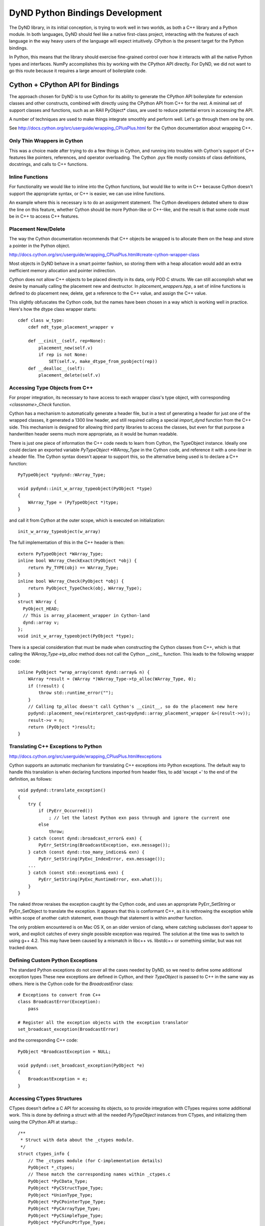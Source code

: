 ================================
DyND Python Bindings Development
================================

The DyND library, in its initial conception, is trying to
work well in two worlds, as both a C++ library and
a Python module. In both languages, DyND should feel
like a native first-class project, interacting with
the features of each language in the way heavy users
of the language will expect intuitively.
CPython is the present target for the Python bindings.

In Python, this means that the library should
exercise fine-grained control over how it interacts
with all the native Python types and interfaces.
NumPy accomplishes this by working with the CPython
API directly. For DyND, we did not want to go this
route because it requires a large amount of boilerplate
code.

Cython + CPython API for Bindings
---------------------------------

The approach chosen for DyND is to use Cython for
its ability to generate the CPython API boilerplate
for extension classes and other constructs, combined
with directly using the CPython API from C++ for
the rest. A minimal set of support classes and functions,
such as an RAII PyObject* class, are used to reduce
potential errors in accessing the API.

A number of techniques are used to make things integrate
smoothly and perform well. Let's go through them one
by one.

See http://docs.cython.org/src/userguide/wrapping_CPlusPlus.html
for the Cython documentation about wrapping C++.

Only Thin Wrappers in Cython
~~~~~~~~~~~~~~~~~~~~~~~~~~~~

This was a choice made after trying to do a few things in
Cython, and running into troubles with Cython's support
of C++ features like pointers, references, and operator
overloading. The Cython .pyx file mostly consists of
class definitions, docstrings, and calls to C++ functions.

Inline Functions
~~~~~~~~~~~~~~~~

For functionality we would like to inline into
the Cython functions, but would like to write in
C++ because Cython doesn't support the appropriate
syntax, or C++ is easier, we can use inline functions.

An example where this is necessary is to do
an assignment statement. The Cython developers debated
where to draw the line on this feature, whether
Cython should be more Python-like or C++-like, and
the result is that some code must be in C++ to access
C++ features.

Placement New/Delete
~~~~~~~~~~~~~~~~~~~~

The way the Cython documentation recommends that C++
objects be wrapped is to allocate them on the heap
and store a pointer in the Python object.

http://docs.cython.org/src/userguide/wrapping_CPlusPlus.html#create-cython-wrapper-class

Most objects in DyND behave in a smart pointer fashion,
so storing them with a heap allocation would add an
extra inefficient memory allocation and pointer indirection.

Cython does not allow C++ objects to be placed directly
in its data, only POD C structs. We can still accomplish
what we desire by manually calling the placement new
and destructor. In `placement_wrappers.hpp`, a set
of inline functions is defined to do placement new,
delete, get a reference to the C++ value, and
assign the C++ value.

This slightly obfuscates the Cython code, but the
names have been chosen in a way which is working
well in practice. Here's how the dtype class wrapper
starts::

    cdef class w_type:
        cdef ndt_type_placement_wrapper v

        def __cinit__(self, rep=None):
            placement_new(self.v)
            if rep is not None:
                SET(self.v, make_dtype_from_pyobject(rep))
        def __dealloc__(self):
            placement_delete(self.v)

Accessing Type Objects from C++
~~~~~~~~~~~~~~~~~~~~~~~~~~~~~~~

For proper integration, its necessary to have access to
each wrapper class's type object, with corresponding
`<classname>_Check` function.

Cython has a mechanism to automatically generate a
header file, but in a test of generating a header for
just one of the wrapped classes, it generated a 1300 line
header, and still required calling a special `import_dynd`
function from the C++ side. This mechanism is designed for
allowing third party libraries to access the classes, but even
for that purpose a handwritten header seems much more appropriate,
as it would be human readable.

There is just one piece of information the C++ code needs to learn
from Cython, the TypeObject instance. Ideally one could declare an
exported variable `PyTypeObject *WArray_Type` in the Cython code,
and reference it with a one-liner in a header file. The Cython syntax
doesn't appear to support this, so the alternative being used is to
declare a C++ function::

    PyTypeObject *pydynd::WArray_Type;

    void pydynd::init_w_array_typeobject(PyObject *type)
    {
        WArray_Type = (PyTypeObject *)type;
    }

and call it from Cython at the outer scope, which is executed
on initialization::

    init_w_array_typeobject(w_array)
    
The full implementation of this in the C++ header is then::

    extern PyTypeObject *WArray_Type;
    inline bool WArray_CheckExact(PyObject *obj) {
        return Py_TYPE(obj) == WArray_Type;
    }
    inline bool WArray_Check(PyObject *obj) {
        return PyObject_TypeCheck(obj, WArray_Type);
    }
    struct WArray {
      PyObject_HEAD;
      // This is array_placement_wrapper in Cython-land
      dynd::array v;
    };
    void init_w_array_typeobject(PyObject *type);

There is a special consideration that must be made when constructing
the Cython classes from C++, which is that calling the
`WArray_Type->tp_alloc` method does not call the Cython
`__cinit__` function. This leads to the following wrapper code::

    inline PyObject *wrap_array(const dynd::array& n) {
        WArray *result = (WArray *)WArray_Type->tp_alloc(WArray_Type, 0);
        if (!result) {
            throw std::runtime_error("");
        }
        // Calling tp_alloc doesn't call Cython's __cinit__, so do the placement new here
        pydynd::placement_new(reinterpret_cast<pydynd::array_placement_wrapper &>(result->v));
        result->v = n;
        return (PyObject *)result;
    }

Translating C++ Exceptions to Python
~~~~~~~~~~~~~~~~~~~~~~~~~~~~~~~~~~~~

http://docs.cython.org/src/userguide/wrapping_CPlusPlus.html#exceptions

Cython supports an automatic mechanism for translating
C++ exceptions into Python exceptions. The default
way to handle this translation is when declaring
functions imported from header files, to add 'except +'
to the end of the definition, as follows::

    void pydynd::translate_exception()
    {
        try {
            if (PyErr_Occurred())
                ; // let the latest Python exn pass through and ignore the current one
            else
                throw;
        } catch (const dynd::broadcast_error& exn) {
            PyErr_SetString(BroadcastException, exn.message());
        } catch (const dynd::too_many_indices& exn) {
            PyErr_SetString(PyExc_IndexError, exn.message());
        ...
        } catch (const std::exception& exn) {
            PyErr_SetString(PyExc_RuntimeError, exn.what());
        }
    }

The naked `throw` reraises the exception caught by the Cython code,
and uses an appropriate PyErr_SetString or PyErr_SetObject
to translate the exception. It appears that this is
conformant C++, as it is rethrowing the exception while within
scope of another catch statement, even though that statement
is within another function.

The only problem encountered is on Mac OS X, on an older version of
clang, where catching subclasses don't appear to work, and explicit
catches of every single possible exception was required. The solution
at the time was to switch to using g++ 4.2. This may have been caused
by a mismatch in libc++ vs. libstdc++ or something similar, but was
not tracked down.

Defining Custom Python Exceptions
~~~~~~~~~~~~~~~~~~~~~~~~~~~~~~~~~

The standard Python exceptions do not cover all the cases needed
by DyND, so we need to define some additional exception types
These new exceptions are defined in Cython, and their `TypeObject`
is passed to C++ in the same way as others. Here is the Cython
code for the `BroadcastError` class::

    # Exceptions to convert from C++
    class BroadcastError(Exception):
        pass

    # Register all the exception objects with the exception translator
    set_broadcast_exception(BroadcastError)

and the corresponding C++ code::

    PyObject *BroadcastException = NULL;

    void pydynd::set_broadcast_exception(PyObject *e)
    {
        BroadcastException = e;
    }

Accessing CTypes Structures
~~~~~~~~~~~~~~~~~~~~~~~~~~~

CTypes doesn't define a C API for accessing its objects, so
to provide integration with CTypes requires some additional
work. This is done by defining a struct with all the needed
`PyTypeObject` instances from CTypes, and initializing them
using the CPython API at startup.::

    /**
     * Struct with data about the _ctypes module.
     */
    struct ctypes_info {
        // The _ctypes module (for C-implementation details)
        PyObject *_ctypes;
        // These match the corresponding names within _ctypes.c
        PyObject *PyCData_Type;
        PyObject *PyCStructType_Type;
        PyObject *UnionType_Type;
        PyObject *PyCPointerType_Type;
        PyObject *PyCArrayType_Type;
        PyObject *PyCSimpleType_Type;
        PyObject *PyCFuncPtrType_Type;
    };

    extern ctypes_info ctypes;

    /**
     * Should be called at module initialization, this
     * stores some internal information about the ctypes
     * classes for later.
     */
    void init_ctypes_interop();

PEP 3118 / Python Buffer Protocol
~~~~~~~~~~~~~~~~~~~~~~~~~~~~~~~~~

For images and matrices, the buffer protocol introduced
in Python 2.6 is a great way to expose and consume regular
array data. This mechanism supports communicating multi-dimensional
arrays between C modules. For any module, like DyND, which exposes
images, matrices, or other multi-dimensional strided data,
supporting this is mandatory to interoperate properly with NumPy,
Cython, and other Python numerical libraries.

There are still some rough edges in the specification and
implementation. In the official Python 3.3 documentation, the
buffer protocol refers to the `struct` module for the specification
of the `format` string, but the `struct` module doesn't
include some of the additions proposed in PEP 3118, such as
complex numbers. Because most programs are still using this
protocol for low-level communication of arrays, supporting
16-bit floating point, complex, and other types specified
in PEP 3118 is possible without requiring the Python `struct`
module to support everything.

